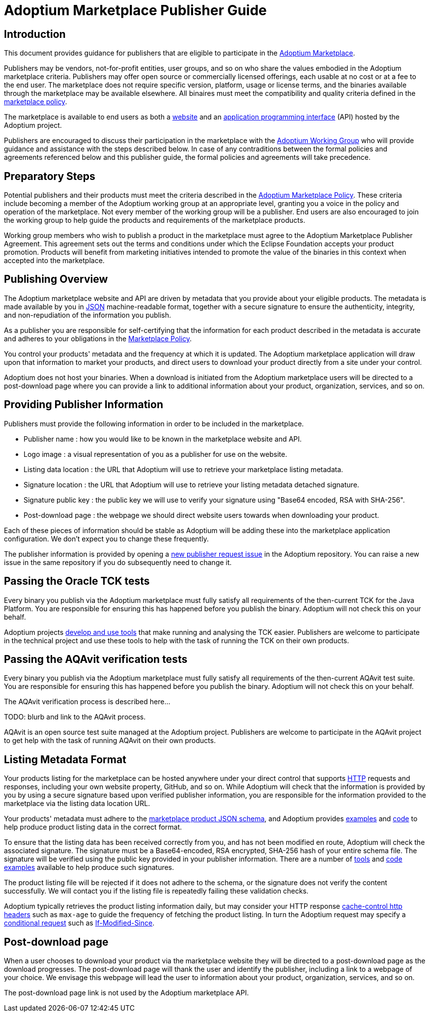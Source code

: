= Adoptium Marketplace Publisher Guide
:description: Adoptium Marketplace Publisher Guide
:keywords: adoptium marketplace
:orgname: Eclipse Adoptium
:lang: en
:page-authors: tellison

== Introduction

This document provides guidance for publishers that are eligible to participate in the
link:/marketplace[Adoptium Marketplace].

Publishers may be vendors, not-for-profit entities, user groups, and so on who share the values embodied in the Adoptium marketplace criteria. Publishers may offer open source or commercially licensed offerings, each usable at no cost or at a fee to the end user. The marketplace does not require specific version, platform, usage or license terms, and the binaries available through the marketplace may be available elsewhere. All binaires must meet the compatibility and quality criteria defined in the 
link:/marketplace-policy[marketplace policy].

The marketplace is available to end users as both a
link:/marketplace[website]
and an
https://api.adoptium.net/[application programming interface^]
(API) hosted by the Adoptium project.

Publishers are encouraged to discuss their participation in the marketplace with the
link:/members[Adoptium Working Group]
who will provide guidance and assistance with the steps described below. In case of any contraditions between the formal policies and agreements referenced below and this publisher guide, the formal policies and agreements will take precedence.


== Preparatory Steps

Potential publishers and their products must meet the criteria described in the
link:/marketplace-policy[Adoptium Marketplace Policy]. These criteria include becoming a member of the Adoptium working group at an appropriate level, granting you a voice in the policy and operation of the marketplace. Not every member of the working group will be a publisher. End users are also encouraged to join the working group to help guide the products and requirements of the marketplace products.

Working group members who wish to publish a product in the marketplace must agree to the Adoptium Marketplace Publisher Agreement. This agreement sets out the terms and conditions under which the Eclipse Foundation accepts your product promotion. Products will benefit from marketing initiatives intended to promote the value of the binaries in this context when accepted into the marketplace.


== Publishing Overview

The Adoptium marketplace website and API are driven by metadata that you provide about your eligible products. The metadata is made available by you in
https://www.json.org/[JSON^]
machine-readable format, together with a secure signature to ensure the authenticity, integrity, and non-repudiation of the information you publish.

As a publisher you are responsible for self-certifying that the information for each product described in the metadata is accurate and adheres to your obligations in the
link:/marketplace-policy[Marketplace Policy].

You control your products' metadata and the frequency at which it is updated. The Adoptium marketplace application will draw upon that information to market your products, and direct users to download your product directly from a site under your control.

Adoptium does not host your binaries. When a download is initiated from the Adoptium marketplace users will be directed to a post-download page where you can provide a link to additional information about your product, organization, services, and so on.


== Providing Publisher Information

Publishers must provide the following information in order to be included in the marketplace.

 * Publisher name : how you would like to be known in the marketplace website and API.
 * Logo image : a visual representation of you as a publisher for use on the website.
 * Listing data location : the URL that Adoptium will use to retrieve your marketplace listing metadata.
 * Signature location : the URL that Adoptium will use to retrieve your listing metadata detached signature.
 * Signature public key : the public key we will use to verify your signature using "Base64 encoded, RSA with SHA-256".
// TODO: discuss appropriate signature algorithms
 * Post-download page : the webpage we should direct website users towards when downloading your product.
 
Each of these pieces of information should be stable as Adoptium will be adding these into the marketplace application configuration. We don't expect you to change these frequently.

The publisher information is provided by opening a
https://github.com/adoptium/adoptium/issues/new/choose[new publisher request issue^]
in the Adoptium repository. You can raise a new issue in the same repository if you do subsequently need to change it.


== Passing the Oracle TCK tests

Every binary you publish via the Adoptium marketplace must fully satisfy all requirements of the then-current TCK for the Java Platform. You are responsible for ensuring this has happened before you publish the binary. Adoptium will not check this on your behalf.

Adoptium projects
https://projects.eclipse.org/projects/adoptium.temurin-compliance[develop and use tools^]
that make running and analysing the TCK easier. Publishers are welcome to participate in the technical project and use these tools to help with the task of running the TCK on their own products.


== Passing the AQAvit verification tests

Every binary you publish via the Adoptium marketplace must fully satisfy all requirements of the then-current AQAvit test suite. You are responsible for ensuring this has happened before you publish the binary. Adoptium will not check this on your behalf.

The AQAvit verification process is described here...

TODO: blurb and link to the AQAvit process.

AQAvit is an open source test suite managed at the Adoptium project. Publishers are welcome to participate in the AQAvit project to get help with the task of running AQAvit on their own products.


== Listing Metadata Format

Your products listing for the marketplace can be hosted anywhere under your direct control that supports
https://en.wikipedia.org/wiki/Hypertext_Transfer_Protocol[HTTP^]
requests and responses, including your own website property, GitHub, and so on. While Adoptium will check that the information is provided by you by using a secure signature based upon verified publisher information, you are responsible for the information provided to the marketplace via the listing data location URL.

// TODO: fix up URL when schema moves to main branch
Your products' metadata must adhere to the
https://github.com/adoptium/api.adoptium.net/tree/marketplace/marketplace[marketplace product JSON schema^], and Adoptium provides
https://github.com/adoptium/api.adoptium.net/blob/marketplace/marketplace/adoptium-marketplace-schema-tests/src/test/resources/net/adoptium/marketplace/schema/[examples^]
and
https://github.com/adoptium/api.adoptium.net/tree/marketplace/marketplace/adoptium-marketplace-schema[code^]
to help produce product listing data in the correct format.

// TODO: discuss allowing a Signature: HTTP header approach too/instead.
To ensure that the listing data has been received correctly from you, and has not been modified en route, Adoptium will check the associated signature. The signature must be a Base64-encoded, RSA encrypted, SHA-256 hash of your entire schema file. The signature will be verified using the public key provided in your publisher information. There are a number of
https://opensource.com/article/19/6/cryptography-basics-openssl-part-2[tools^]
and
https://www.baeldung.com/java-digital-signature[code examples^] available to help produce such signatures.

The product listing file will be rejected if it does not adhere to the schema, or the signature does not verify the content successfully. We will contact you if the listing file is repeatedly failing these validation checks.

// TODO: discuss default and minimum frequency of refresh.
Adoptium typically retrieves the product listing information daily, but may consider your HTTP response
https://developer.mozilla.org/en-US/docs/Web/HTTP/Headers/Cache-Control[cache-control http headers^] such as ``max-age`` to guide the frequency of fetching the product listing. In turn the Adoptium request may specify a
https://developer.mozilla.org/en-US/docs/Web/HTTP/Conditional_requests[conditional request^]
such as
https://developer.mozilla.org/en-US/docs/Web/HTTP/Headers/If-Modified-Since[If-Modified-Since^].


== Post-download page

// TODO: Should the post-download be per-publisher or per-product (i.e. embedded in the metadata).
When a user chooses to download your product via the marketplace website they will be directed to a post-download page as the download progresses. The post-download page will thank the user and identify the publisher, including a link to a webpage of your choice. We envisage this webpage will lead the user to information about your product, organization, services, and so on.

// TODO: unless we include it in the metadata...
The post-download page link is not used by the Adoptium marketplace API.

